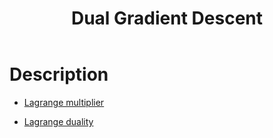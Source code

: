 :PROPERTIES:
:id: 6EBC1707-4B41-4D94-8FA5-865D25834C9A
:END:
#+title: Dual Gradient Descent
#+filed: Math
#+OPTIONS: toc:nil
#+filetags: :ml:

* Description

- [[id:3EDC1383-2A9D-45CD-8D75-F99CC6694705][Lagrange multiplier]]

- [[id:D325DDD5-45DB-41F7-8074-56B72B9B0627][Lagrange duality]]